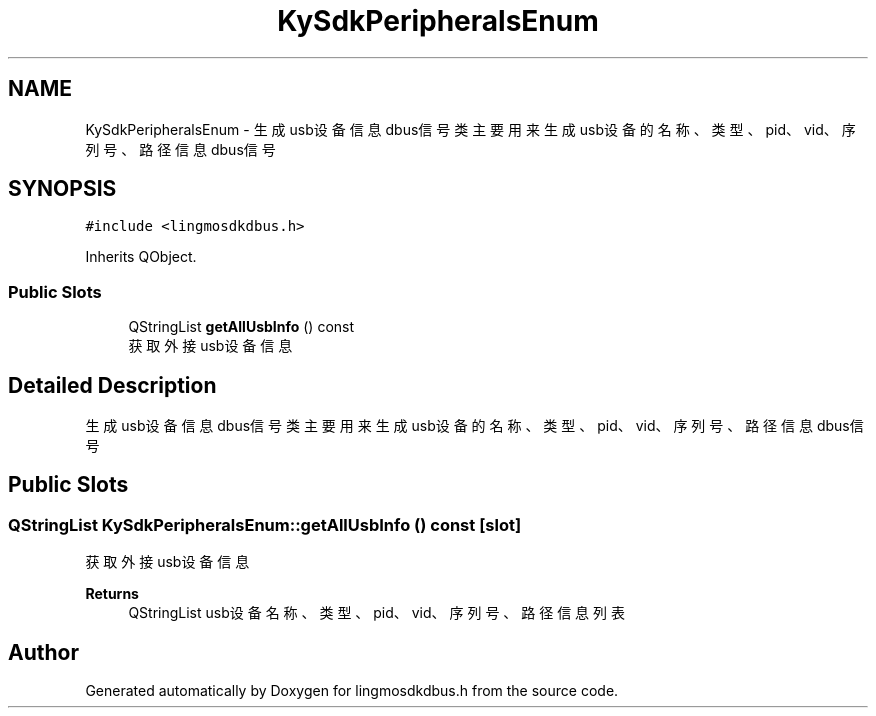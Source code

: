 .TH "KySdkPeripheralsEnum" 3 "Wed Sep 20 2023" "My Project" \" -*- nroff -*-
.ad l
.nh
.SH NAME
KySdkPeripheralsEnum \- 生成usb设备信息dbus信号类 主要用来生成usb设备的名称、类型、pid、vid、序列号、路径信息dbus信号  

.SH SYNOPSIS
.br
.PP
.PP
\fC#include <lingmosdkdbus\&.h>\fP
.PP
Inherits QObject\&.
.SS "Public Slots"

.in +1c
.ti -1c
.RI "QStringList \fBgetAllUsbInfo\fP () const"
.br
.RI "获取外接usb设备信息 "
.in -1c
.SH "Detailed Description"
.PP 
生成usb设备信息dbus信号类 主要用来生成usb设备的名称、类型、pid、vid、序列号、路径信息dbus信号 
.PP 

.SH "Public Slots"
.PP 
.SS "QStringList KySdkPeripheralsEnum::getAllUsbInfo () const\fC [slot]\fP"

.PP
获取外接usb设备信息 
.PP
\fBReturns\fP
.RS 4
QStringList usb设备名称、类型、pid、vid、序列号、路径信息列表 
.RE
.PP

.SH "Author"
.PP 
Generated automatically by Doxygen for lingmosdkdbus.h from the source code\&.

